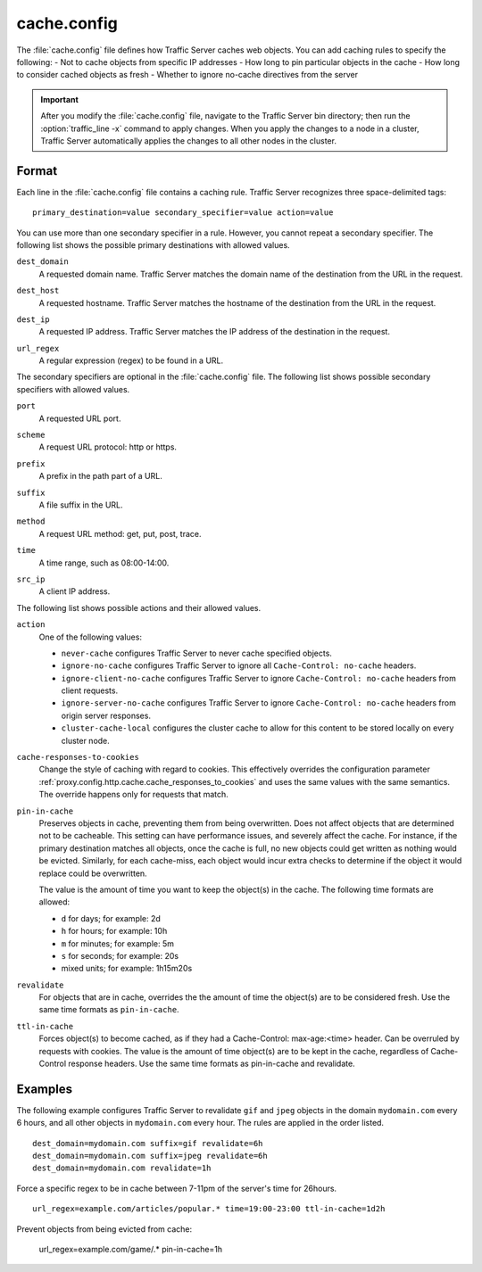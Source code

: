 .. Licensed to the Apache Software Foundation (ASF) under one
   or more contributor license agreements.  See the NOTICE file
  distributed with this work for additional information
  regarding copyright ownership.  The ASF licenses this file
  to you under the Apache License, Version 2.0 (the
  "License"); you may not use this file except in compliance
  with the License.  You may obtain a copy of the License at
 
   http://www.apache.org/licenses/LICENSE-2.0
 
  Unless required by applicable law or agreed to in writing,
  software distributed under the License is distributed on an
  "AS IS" BASIS, WITHOUT WARRANTIES OR CONDITIONS OF ANY
  KIND, either express or implied.  See the License for the
  specific language governing permissions and limitations
  under the License.

.. configfile:: cache.config

============
cache.config
============

The :file:`cache.config` file defines how Traffic Server caches web objects. You
can add caching rules to specify the following: - Not to cache objects
from specific IP addresses - How long to pin particular objects in the
cache - How long to consider cached objects as fresh - Whether to ignore
no-cache directives from the server

.. important::

   After you modify the :file:`cache.config` file, navigate to
   the Traffic Server bin directory; then run the :option:`traffic_line -x`
   command to apply changes. When you apply the changes to a node in a
   cluster, Traffic Server automatically applies the changes to all other
   nodes in the cluster.

Format
======

Each line in the :file:`cache.config` file contains a caching rule. Traffic
Server recognizes three space-delimited tags::

   primary_destination=value secondary_specifier=value action=value

You can use more than one secondary specifier in a rule. However, you
cannot repeat a secondary specifier. The following list shows the
possible primary destinations with allowed values.

.. _cache-config-format-dest-domain:

``dest_domain``
   A requested domain name. Traffic Server matches the domain name of
   the destination from the URL in the request.

.. _cache-config-format-dest-host:

``dest_host``
   A requested hostname. Traffic Server matches the hostname of the
   destination from the URL in the request.

.. _cache-config-format-dest-ip:

``dest_ip``
   A requested IP address. Traffic Server matches the IP address of the
   destination in the request.

.. _cache-config-format-url-regex:

``url_regex``
   A regular expression (regex) to be found in a URL.

The secondary specifiers are optional in the :file:`cache.config` file. The
following list shows possible secondary specifiers with allowed values.

.. _cache-config-format-port:

``port``
   A requested URL port.

.. _cache-config-format-scheme:

``scheme``
   A request URL protocol: http or https.

.. _cache-config-format-prefix:

``prefix``
   A prefix in the path part of a URL.

.. _cache-config-format-suffix:

``suffix``
   A file suffix in the URL.

.. _cache-config-format-method:

``method``
   A request URL method: get, put, post, trace.

.. _cache-config-format-time:

``time``
   A time range, such as 08:00-14:00.

.. _cache-config-format-src-ip:

``src_ip``
   A client IP address.

The following list shows possible actions and their allowed values.


.. _cache-config-format-action:

``action``
   One of the following values:

   -  ``never-cache`` configures Traffic Server to never cache
      specified objects.
   -  ``ignore-no-cache`` configures Traffic Server to ignore all
      ``Cache-Control: no-cache`` headers.
   -  ``ignore-client-no-cache`` configures Traffic Server to ignore
      ``Cache-Control: no-cache`` headers from client requests.
   -  ``ignore-server-no-cache`` configures Traffic Server to ignore
      ``Cache-Control: no-cache`` headers from origin server responses.
   -  ``cluster-cache-local`` configures the cluster cache to allow for
      this content to be stored locally on every cluster node.

.. _cache-responses-to-cookies:

``cache-responses-to-cookies``
   Change the style of caching with regard to cookies. This effectively
   overrides the configuration parameter
   :ref:`proxy.config.http.cache.cache_responses_to_cookies`
   and uses the same values with the same semantics. The override happens
   only for requests that match.
    

.. _cache-config-format-pin-in-cache:

``pin-in-cache``
   Preserves objects in cache, preventing them from being overwritten.
   Does not affect objects that are determined not to be cacheable. This
   setting can have performance issues, and  severely affect the cache. 
   For instance, if the primary destination matches all objects, once the 
   cache is full, no new objects could get written as nothing would be 
   evicted.  Similarly, for each cache-miss, each object would incur extra 
   checks to determine if the object it would replace could be overwritten. 

   The value is the amount of time you want to keep the object(s) in the cache. The
   following time formats are allowed:

   -  ``d`` for days; for example: 2d
   -  ``h`` for hours; for example: 10h
   -  ``m`` for minutes; for example: 5m
   -  ``s`` for seconds; for example: 20s
   -  mixed units; for example: 1h15m20s

.. _cache-config-format-revalidate:

``revalidate``
   For objects that are in cache, overrides the the amount of time the object(s) 
   are to be considered fresh. Use the same time formats as ``pin-in-cache``.

.. _cache-config-format-ttl-in-cache:

``ttl-in-cache``
   Forces object(s) to become cached, as if they had a Cache-Control: max-age:<time>
   header. Can be overruled by requests with cookies. The value is the amount of 
   time object(s) are to be kept in the cache, regardless of Cache-Control response 
   headers. Use the same time formats as pin-in-cache and revalidate.

Examples
========

The following example configures Traffic Server to revalidate ``gif``
and ``jpeg`` objects in the domain ``mydomain.com`` every 6 hours, and
all other objects in ``mydomain.com`` every hour. The rules are applied
in the order listed. ::

   dest_domain=mydomain.com suffix=gif revalidate=6h
   dest_domain=mydomain.com suffix=jpeg revalidate=6h
   dest_domain=mydomain.com revalidate=1h

Force a specific regex to be in cache between 7-11pm of the server's time for 26hours. ::

   url_regex=example.com/articles/popular.* time=19:00-23:00 ttl-in-cache=1d2h

Prevent objects from being evicted from cache: 

   url_regex=example.com/game/.* pin-in-cache=1h

